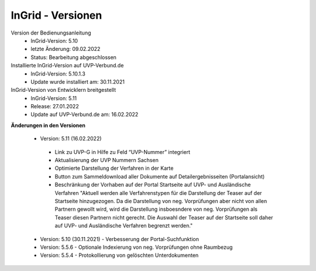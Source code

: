 InGrid - Versionen
====================

Version der Bedienungsanleitung
 - InGrid-Version: 5.10
 - letzte Änderung: 09.02.2022
 - Status: Bearbeitung abgeschlossen


Installierte InGrid-Version auf UVP-Verbund.de
 - InGrid-Version: 5.10.1.3
 - Update wurde installiert am: 30.11.2021   


InGrid-Version von Entwicklern breitgestellt
 - InGrid-Version: 5.11
 - Release: 27.01.2022
 - Update auf UVP-Verbund.de am: 16.02.2022
 
 

**Änderungen in den Versionen**

 - Version: 5.11 (16.02.2022)
  - Link zu UVP-G in Hilfe zu Feld “UVP-Nummer” integriert
  - Aktualisierung der UVP Nummern Sachsen
  - Optimierte Darstellung der Verfahren in der Karte
  - Button zum Sammeldownload aller Dokumente auf Detailergebnisseiten (Portalansicht)
  - Beschränkung der Vorhaben auf der Portal Startseite auf UVP- und Ausländische Verfahren "Aktuell werden alle Verfahrenstypen für die Darstellung der Teaser auf der Startseite hinzugezogen. Da die Darstellung von neg. Vorprüfungen aber nicht von allen Partnern gewollt wird, wird die Darstellung insboesndere von neg. Vorprüfungen als Teaser diesen Partnern nicht gerecht. Die Auswahl der Teaser auf der Startseite soll daher auf UVP- und Ausländische Verfahren begrenzt werden."
	
 - Version: 5.10 (30.11.2021) - Verbesserung der Portal-Suchfunktion

 - Version: 5.5.6 - Optionale Indexierung von neg. Vorprüfungen ohne Raumbezug
 - Version: 5.5.4 - Protokollierung von gelöschten Unterdokumenten





